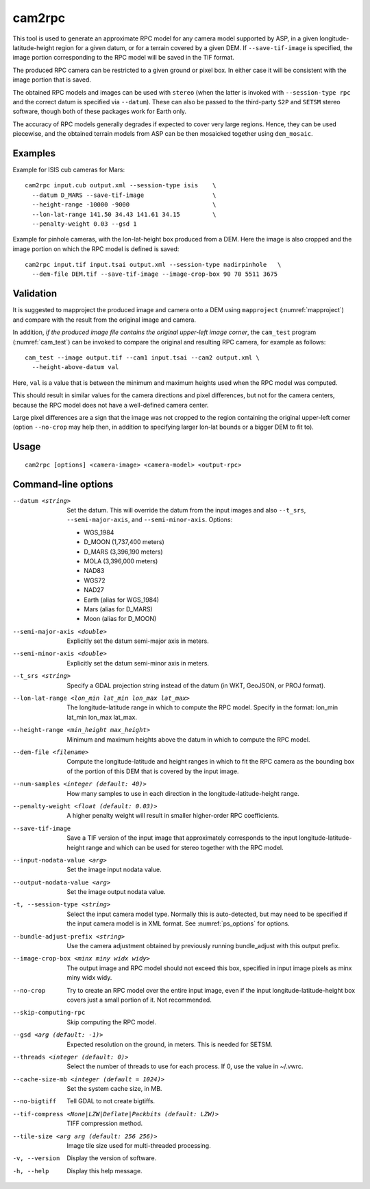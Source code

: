 .. _cam2rpc:

cam2rpc
-------

This tool is used to generate an approximate RPC model for any camera
model supported by ASP, in a given longitude-latitude-height region for
a given datum, or for a terrain covered by a given DEM. If
``--save-tif-image`` is specified, the image portion corresponding to
the RPC model will be saved in the TIF format.

The produced RPC camera can be restricted to a given ground or pixel box.
In either case it will be consistent with the image portion that is saved.

The obtained RPC models and images can be used with ``stereo`` (when the
latter is invoked with ``--session-type rpc`` and the correct datum is
specified via ``--datum``). These can also be passed to the third-party
``S2P`` and ``SETSM`` stereo software, though both of these packages
work for Earth only.

The accuracy of RPC models generally degrades if expected to cover very
large regions. Hence, they can be used piecewise, and the obtained
terrain models from ASP can be then mosaicked together using
``dem_mosaic``.

Examples
~~~~~~~~

Example for ISIS cub cameras for Mars::

    cam2rpc input.cub output.xml --session-type isis    \
      --datum D_MARS --save-tif-image                   \
      --height-range -10000 -9000                       \
      --lon-lat-range 141.50 34.43 141.61 34.15         \
      --penalty-weight 0.03 --gsd 1

Example for pinhole cameras, with the lon-lat-height box produced from a DEM.
Here the image is also cropped and the image portion on which the RPC model is
defined is saved::

    cam2rpc input.tif input.tsai output.xml --session-type nadirpinhole   \
      --dem-file DEM.tif --save-tif-image --image-crop-box 90 70 5511 3675

Validation
~~~~~~~~~~

It is suggested to mapproject the produced image and camera onto a DEM using
``mapproject`` (:numref:`mapproject`) and compare with the result from the
original image and camera.

In addition, *if the produced image file contains the original upper-left image
corner*, the ``cam_test`` program (:numref:`cam_test`) can be invoked to compare
the original and resulting RPC camera, for example as follows::

    cam_test --image output.tif --cam1 input.tsai --cam2 output.xml \
      --height-above-datum val

Here, ``val`` is a value that is between the minimum and maximum heights used
when the RPC model was computed.

This should result in similar values for the camera directions and pixel
differences, but not for the camera centers, because the RPC model does not have
a well-defined camera center. 

Large pixel differences are a sign that the image was not cropped to the region
containing the original upper-left corner (option ``--no-crop`` may help then,
in addition to specifying larger lon-lat bounds or a bigger DEM to fit to).

Usage
~~~~~

::

     cam2rpc [options] <camera-image> <camera-model> <output-rpc>

Command-line options
~~~~~~~~~~~~~~~~~~~~

--datum <string>
    Set the datum. This will override the datum from the input
    images and also ``--t_srs``, ``--semi-major-axis``, and
    ``--semi-minor-axis``.
    Options:

    - WGS_1984
    - D_MOON (1,737,400 meters)
    - D_MARS (3,396,190 meters)
    - MOLA (3,396,000 meters)
    - NAD83
    - WGS72
    - NAD27
    - Earth (alias for WGS_1984)
    - Mars (alias for D_MARS)
    - Moon (alias for D_MOON)

--semi-major-axis <double>
    Explicitly set the datum semi-major axis in meters.

--semi-minor-axis <double>
    Explicitly set the datum semi-minor axis in meters.

--t_srs <string>
    Specify a GDAL projection string instead of the datum (in WKT, GeoJSON, or
    PROJ format).

--lon-lat-range <lon_min lat_min lon_max lat_max>
    The longitude-latitude range in which to compute the RPC model.
    Specify in the format: lon_min lat_min lon_max lat_max.

--height-range <min_height max_height>
    Minimum and maximum heights above the datum in which to compute
    the RPC model.

--dem-file <filename>
    Compute the longitude-latitude and height ranges in which to fit the RPC
    camera as the bounding box of the portion of this DEM that is covered by the
    input image.

--num-samples <integer (default: 40)>
    How many samples to use in each direction in the
    longitude-latitude-height range.

--penalty-weight <float (default: 0.03)>
    A higher penalty weight will result in smaller higher-order RPC
    coefficients.

--save-tif-image
    Save a TIF version of the input image that approximately
    corresponds to the input longitude-latitude-height range and
    which can be used for stereo together with the RPC model.

--input-nodata-value <arg>
    Set the image input nodata value.

--output-nodata-value <arg>
    Set the image output nodata value.

-t, --session-type <string>
    Select the input camera model type. Normally this is auto-detected,
    but may need to be specified if the input camera model is in
    XML format. See :numref:`ps_options` for options.

--bundle-adjust-prefix <string>
    Use the camera adjustment obtained by previously running
    bundle_adjust with this output prefix.

--image-crop-box <minx miny widx widy>
    The output image and RPC model should not exceed this box,
    specified in input image pixels as minx miny widx widy.

--no-crop
    Try to create an RPC model over the entire input image, even
    if the input longitude-latitude-height box covers just a small
    portion of it. Not recommended.

--skip-computing-rpc
    Skip computing the RPC model.

--gsd <arg (default: -1)>
    Expected resolution on the ground, in meters. This is needed
    for SETSM.

--threads <integer (default: 0)>
    Select the number of threads to use for each process. If 0, use
    the value in ~/.vwrc.

--cache-size-mb <integer (default = 1024)>
    Set the system cache size, in MB.

--no-bigtiff
    Tell GDAL to not create bigtiffs.

--tif-compress <None|LZW|Deflate|Packbits (default: LZW)>
    TIFF compression method.

--tile-size <arg arg (default: 256 256)>
    Image tile size used for multi-threaded processing.

-v, --version
    Display the version of software.

-h, --help
    Display this help message.
